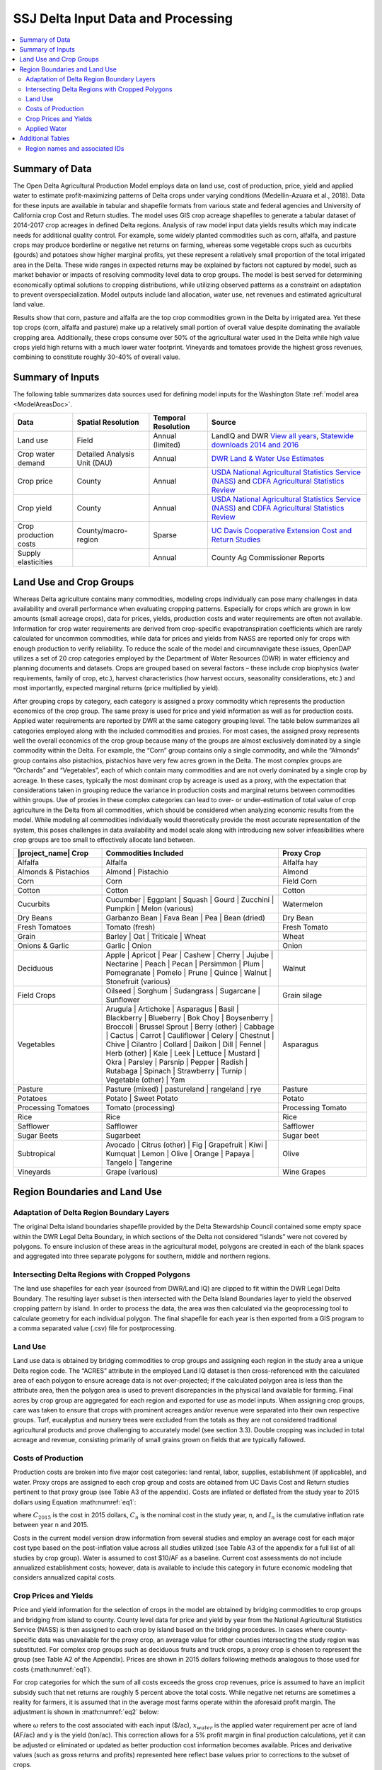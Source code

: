 .. index::
    triple: delta; model area; data sources

.. _SSJDeltaModelInputsDoc:

SSJ Delta Input Data and Processing
======================================

.. contents::
    :local:

Summary of Data
-------------------
The Open Delta Agricultural Production Model employs data on land use, cost of production, price, yield and applied water to estimate profit-maximizing patterns of Delta crops under varying conditions (Medellin-Azuara et al., 2018). Data for these inputs are available in tabular and shapefile formats from various state and federal agencies and University of California crop Cost and Return studies. The model uses GIS crop acreage shapefiles to generate a tabular dataset of 2014-2017 crop acreages in defined Delta regions. Analysis of raw model input data yields results which may indicate needs for additional quality control. For example, some widely planted commodities such as corn, alfalfa, and pasture crops may produce borderline or negative net returns on farming, whereas some vegetable crops such as cucurbits (gourds) and potatoes show higher marginal profits, yet these represent a relatively small proportion of the total irrigated area in the Delta. These wide ranges in expected returns may be explained by factors not captured by model, such as market behavior or impacts of resolving commodity level data to crop groups. The model is best served for determining economically optimal solutions to cropping distributions, while utilizing observed patterns as a constraint on adaptation to prevent overspecialization. Model outputs include land allocation, water use, net revenues and estimated agricultural land value.

Results show that corn, pasture and alfalfa are the top crop commodities grown in the Delta by irrigated area. Yet these top crops (corn, alfalfa and pasture) make up a relatively small portion of overall value despite dominating the available cropping area. Additionally, these crops consume over 50% of the agricultural water used in the Delta while high value crops yield high returns with a much lower water footprint. Vineyards and tomatoes provide the highest gross revenues, combining to constitute roughly 30-40% of overall value.

Summary of Inputs
--------------------------
The following table summarizes data sources used for defining model inputs for the Washington State :ref:`model area <ModelAreasDoc>`.

.. csv-table::
    :header: "Data", Spatial Resolution, Temporal Resolution, Source

    Land use, Field, Annual (limited), "LandIQ and DWR `View all years <https://gis.water.ca.gov/app/CADWRLandUseViewer/?page=home>`_, `Statewide downloads 2014 and 2016 <https://data.cnra.ca.gov/dataset/statewide-crop-mapping>`_"
    Crop water demand, Detailed Analysis Unit (DAU), Annual, `DWR Land & Water Use Estimates <https://water.ca.gov/Programs/Water-Use-And-Efficiency/Land-And-Water-Use/Agricultural-Land-And-Water-Use-Estimates>`_
    Crop price, County, Annual, `USDA National Agricultural Statistics Service (NASS) <https://www.nass.usda.gov/>`_ and `CDFA Agricultural Statistics Review <https://www.cdfa.ca.gov/statistics/>`_
    Crop yield, County, Annual, `USDA National Agricultural Statistics Service (NASS) <https://www.nass.usda.gov/>`_ and `CDFA Agricultural Statistics Review <https://www.cdfa.ca.gov/statistics/>`_
    Crop production costs, County/macro-region, Sparse, `UC Davis Cooperative Extension Cost and Return Studies <https://coststudies.ucdavis.edu/en/>`_
    Supply elasticities, , Annual, County Ag Commissioner Reports


Land Use and Crop Groups
-----------------------------
Whereas Delta agriculture contains many commodities, modeling crops individually can pose many challenges in data
availability and overall performance when evaluating cropping patterns. Especially for crops which are grown in low
amounts (small acreage crops), data for prices, yields, production costs and water requirements are often not available.
Information for crop water requirements are derived from crop-specific evapotranspiration coefficients which are rarely
calculated for uncommon commodities, while data for prices and yields from NASS are reported only for crops with enough
production to verify reliability. To reduce the scale of the model and circumnavigate these issues, OpenDAP utilizes a
set of 20 crop categories employed by the Department of Water Resources (DWR) in water efficiency and planning documents
and datasets. Crops are grouped based on several factors – these include crop biophysics (water requirements, family of
crop, etc.), harvest characteristics (how harvest occurs, seasonality considerations, etc.) and most importantly,
expected marginal returns (price multiplied by yield).

After grouping crops by category, each category is assigned a proxy commodity which represents the production economics
of the crop group. The same proxy is used for price and yield information as well as for production costs. Applied water
requirements are reported by DWR at the same category grouping level. The table below summarizes
all categories employed along with the included commodities and proxies. For most cases, the assigned proxy represents
well the overall economics of the crop group because many of the groups are almost exclusively dominated by a single
commodity within the Delta. For example, the “Corn” group contains only a single commodity, and while the “Almonds”
group contains also pistachios, pistachios have very few acres grown in the Delta. The most complex groups are “Orchards”
and “Vegetables”, each of which contain many commodities and are not overly dominated by a single crop by acreage.
In these cases, typically the most dominant crop by acreage is used as a proxy, with the expectation that considerations
taken in grouping reduce the variance in production costs and marginal returns between commodities within groups. Use
of proxies in these complex categories can lead to over- or under-estimation of total value of crop agriculture in the
Delta from all commodities, which should be considered when analyzing economic results from the model. While modeling
all commodities individually would theoretically provide the most accurate representation of the system, this poses
challenges in data availability and model scale along with introducing new solver infeasibilities where crop groups are
too small to effectively allocate land between.

.. csv-table::
    :header: |project_name| Crop, Commodities Included, Proxy Crop
    :widths: 25, 50, 25

    Alfalfa, Alfalfa, Alfalfa hay
    Almonds & Pistachios, "Almond | Pistachio", Almond
    Corn, Corn, Field Corn
    Cotton, Cotton, Cotton
    Cucurbits, "Cucumber | Eggplant | Squash | Gourd | Zucchini | Pumpkin | Melon (various)", Watermelon
    Dry Beans, "Garbanzo Bean | Fava Bean | Pea | Bean (dried)", Dry Bean
    Fresh Tomatoes, Tomato (fresh), Fresh Tomato
    Grain, "Barley | Oat | Triticale | Wheat", Wheat
    Onions & Garlic, "Garlic | Onion", Onion
    Deciduous, "Apple | Apricot | Pear | Cashew | Cherry | Jujube | Nectarine | Peach | Pecan | Persimmon | Plum | Pomegranate | Pomelo | Prune | Quince | Walnut | Stonefruit (various)", Walnut
    Field Crops, "Oilseed | Sorghum | Sudangrass | Sugarcane | Sunflower", Grain silage
    Vegetables, "Arugula | Artichoke | Asparagus | Basil | Blackberry | Blueberry | Bok Choy | Boysenberry | Broccoli | Brussel Sprout | Berry (other) | Cabbage | Cactus | Carrot | Cauliflower | Celery | Chestnut | Chive | Cilantro | Collard | Daikon | Dill | Fennel | Herb (other) | Kale | Leek | Lettuce | Mustard | Okra | Parsley | Parsnip | Pepper | Radish | Rutabaga | Spinach | Strawberry | Turnip | Vegetable (other) | Yam", Asparagus
    Pasture, "Pasture (mixed) | pastureland | rangeland | rye", Pasture
    Potatoes, "Potato | Sweet Potato", Potato
    Processing Tomatoes, Tomato (processing), Processing Tomato
    Rice, Rice, Rice
    Safflower, Safflower, Safflower
    Sugar Beets, Sugarbeet, Sugar beet
    Subtropical, "Avocado | Citrus (other) | Fig | Grapefruit | Kiwi | Kumquat | Lemon | Olive | Orange | Papaya | Tangelo | Tangerine", Olive
    Vineyards, Grape (various), Wine Grapes


Region Boundaries and Land Use
---------------------------------
Adaptation of Delta Region Boundary Layers
____________________________________________
The original Delta island boundaries shapefile provided by the Delta Stewardship Council contained some empty space within the DWR Legal Delta Boundary, in which sections of the Delta not considered “islands” were not covered by polygons. To ensure inclusion of these areas in the agricultural model, polygons are created in each of the blank spaces and aggregated into three separate polygons for southern, middle and northern regions.

Intersecting Delta Regions with Cropped Polygons
_________________________________________________
The land use shapefiles for each year (sourced from DWR/Land IQ) are clipped to fit within the DWR Legal Delta Boundary. The resulting layer subset is then intersected with the Delta Island Boundaries layer to yield the observed cropping pattern by island. In order to process the data, the area was then calculated via the geoprocessing tool to calculate geometry for each individual polygon. The final shapefile for each year is then exported from a GIS program to a comma separated value (.csv) file for postprocessing.

Land Use
____________
Land use data is obtained by bridging commodities to crop groups and assigning each region in the study area a unique Delta region code. The “ACRES” attribute in the employed Land IQ dataset is then cross-referenced with the calculated area of each polygon to ensure acreage data is not over-projected; if the calculated polygon area is less than the attribute area, then the polygon area is used to prevent discrepancies in the physical land available for farming. Final acres by crop group are aggregated for each region and exported for use as model inputs.
When assigning crop groups, care was taken to ensure that crops with prominent acreages and/or revenue were separated into their own respective groups. Turf, eucalyptus and nursery trees were excluded from the totals as they are not considered traditional agricultural products and prove challenging to accurately model (see section 3.3). Double cropping was included in total acreage and revenue, consisting primarily of small grains grown on fields that are typically fallowed.

Costs of Production
______________________
Production costs are broken into five major cost categories: land rental, labor, supplies, establishment (if applicable), and water. Proxy crops are assigned to each crop group and costs are obtained from UC Davis Cost and Return studies pertinent to that proxy group (see Table A3 of the appendix). Costs are inflated or deflated from the study year to 2015 dollars using Equation :math:numref:`eq1`:

.. math:: C_{2015} = C_n(1-I_n)
    :label: eq1

where :math:`C_{2015}` is the cost in 2015 dollars, :math:`C_n` is the nominal cost in the study year, n, and :math:`I_n` is the cumulative inflation rate between year n and 2015.

Costs in the current model version draw information from several studies and employ an average cost for each major cost type based on the post-inflation value across all studies utilized (see Table A3 of the appendix for a full list of all studies by crop group). Water is assumed to cost $10/AF as a baseline. Current cost assessments do not include annualized establishment costs; however, data is available to include this category in future economic modeling that considers annualized capital costs.

Crop Prices and Yields
________________________
Price and yield information for the selection of crops in the model are obtained by bridging commodities to crop groups and bridging from island to county. County level data for price and yield by year from the National Agricultural Statistics Service (NASS) is then assigned to each crop by island based on the bridging procedures. In cases where county-specific data was unavailable for the proxy crop, an average value for other counties intersecting the study region was substituted. For complex crop groups such as deciduous fruits and truck crops, a proxy crop is chosen to represent the group (see Table A2 of the Appendix). Prices are shown in 2015 dollars following methods analogous to those used for costs (:math:numref:`eq1`).

For crop categories for which the sum of all costs exceeds the gross crop revenues, price is assumed to have an implicit subsidy such that net returns are roughly 5 percent above the total costs. While negative net returns are sometimes a reality for farmers, it is assumed that in the average most farms operate within the aforesaid profit margin. The adjustment is shown in :math:numref:`eq2` below:

.. math:: p = 1.05(\frac{\omega_{land} + \omega_{supply} + x_{water}\omega_{water}}{y})
    :label: eq2

where :math:`\omega` refers to the cost associated with each input ($/ac), :math:`x_{water}` is the applied water requirement per acre of land (AF/ac) and y is the yield (ton/ac). This correction allows for a 5% profit margin in final production calculations, yet it can be adjusted or eliminated or updated as better production cost information becomes available. Prices and derivative values (such as gross returns and profits) represented here reflect base values prior to corrections to the subset of crops.

Applied Water
_______________
Applied water data is provided at the detailed analysis unit and county level (DAU-Co) and is aggregated to individual island regions by applying a weighted average using Equations :math:numref:`eq3` and :math:numref:`eq4` below:

.. math:: AW_{ik} = \frac{\sum_{w=1}^{n}l_{iw}AW_{iw}}{\sum_{w=1}^{n}l_{iw}}
    :label: eq3


.. math:: AW_{ij} = \sum_{k=1}^{n}f_{jk}AW_{ik}
    :label: eq4

where :math:`i` is the crop index, :math:`k` is the DAU index, :math:`w` is the county index for each DAU, :math:`j` is the district index, :math:`l` is irrigated acreage and :math:`f` represents the vector of area fractions of DAU’s for a given island. Prior to integrating data at the island level, missing data for individual DAU’s by crop group are patched with the average applied water value for all other DAU’s across the study area. Applied water data for 2015 is used for all model years (2014-2017) due to a relatively low inter-annual variability across the study region.


Additional Tables
--------------------
Region names and associated IDs
_______________________________________

.. csv-table::
    :header: Region Name, ID, County
    :widths: auto

    Atlas Tract, DAP001, San Joaquin
    Bacon Island, DAP002, San Joaquin
    Bethel Island, DAP003, Contra Costa
    Big Break, DAP004, Contra Costa
    Bishop Tract/Dlis-14, DAP005, San Joaquin
    Bixler Tract, DAP006, Contra Costa
    Bouldin Island, DAP007, San Joaquin
    Brack Tract, DAP008, San Joaquin
    Bradford Island, DAP009, Contra Costa
    Brannan-Andrus, DAP010, Sacramento
    Browns Island, DAP011, Contra Costa
    Byron Tract, DAP012, Contra Costa
    Cache Haas Area, DAP013, Solano
    Canal Ranch Tract, DAP014, San Joaquin
    Central Stockton, DAP015, San Joaquin
    Chipps Island South, DAP016, Solano
    Clifton Court Forebay, DAP017, Contra Costa
    Coney Island, DAP018, Contra Costa
    Dead Horse Island, DAP019, Sacramento
    Decker Island, DAP020, Solano
    Dlis-01 (Pittsburg Area), DAP021, Contra Costa
    Dlis-02 (Antioch Area), DAP022, Contra Costa
    Dlis-03 (Lower Sherman Island), DAP023, Sacramento
    Dlis-04 (West Island), DAP024, Sacramento
    Dlis-05 (Donlon Island), DAP025, Sacramento
    Dlis-06 (Oakley Area), DAP026, Contra Costa
    Dlis-07 (Knightsen Area), DAP027, Contra Costa
    Dlis-08 (Discovery Bay Area), DAP028, Contra Costa
    Dlis-09 (Byron Area), DAP029, Contra Costa
    Dlis-10, DAP030, Contra Costa
    Dlis-12 (Paradise Cut), DAP031, San Joaquin
    Dlis-15, DAP032, San Joaquin
    Dlis-16 (Lodi), DAP033, San Joaquin
    Dlis-17, DAP034, San Joaquin
    Dlis-18, DAP035, San Joaquin
    Dlis-19 (Grizzly Slough Area), DAP036, Sacramento
    Dlis-20 (Yolo Bypass), DAP037, Yolo
    Dlis-21, DAP038, Solano
    Dlis-22 (Rio Vista), DAP039, Solano
    Dlis-23 (Georgiana Oxbow), DAP040, Sacramento
    Dlis-62, DAP042, Solano
    Dlis-63 (Grizzly Island Area), DAP043, Solano
    Dlis-64, DAP044, Contra Costa
    Drexler Pocket, DAP045, San Joaquin
    Drexler Tract, DAP046, San Joaquin
    Dutch Slough, DAP047, Contra Costa
    Egbert Tract, DAP048, Solano
    Ehrheardt Club, DAP049, Sacramento
    Empire Tract, DAP050, San Joaquin
    Fabian Tract, DAP051, San Joaquin
    Fay Island, DAP052, San Joaquin
    Franks Tract, DAP053, Contra Costa
    Glanville, DAP054, Sacramento
    Glide District, DAP055, Yolo
    Grand Island, DAP056, Sacramento
    Hastings Tract, DAP057, Solano
    Holland Tract, DAP058, Contra Costa
    Holt Station, DAP059, San Joaquin
    Honker Lake Tract, DAP060, San Joaquin
    Hotchkiss Tract, DAP061, Contra Costa
    Ida Island, DAP062, Sacramento
    Jersey Island, DAP063, Contra Costa
    Jones Tract (Lower And Upper), DAP064, San Joaquin
    Kasson District, DAP065, San Joaquin
    King Island, DAP066, San Joaquin
    Kings Island, DAP067, San Joaquin
    Libby Mcneil, DAP068, Sacramento
    Liberty Island, DAP069, Solano
    Lisbon District, DAP070, Yolo
    Little Egbert Tract, DAP071, Solano
    Little Franks Tract, DAP072, Contra Costa
    Little Mandeville Island, DAP073, San Joaquin
    Long Island, DAP074, Sacramento
    Lower Roberts Island, DAP075, San Joaquin
    Maintenance Area 9 North, DAP076, Sacramento
    Maintenance Area 9 South, DAP077, Sacramento
    Mandeville Island, DAP078, San Joaquin
    Mccormack-Williamson Tract, DAP079, Sacramento
    Mcdonald Island, DAP080, San Joaquin
    Mcmullin Ranch, DAP081, San Joaquin
    Medford Island, DAP082, San Joaquin
    Merritt Island, DAP083, Yolo
    Middle & Upper Roberts Island, DAP084, San Joaquin
    Middle Delta Extra, DAP085, Contra Costa
    Mildred Island, DAP086, San Joaquin
    Mossdale Island, DAP087, San Joaquin
    Netherlands, DAP088, Yolo
    New Hope Tract, DAP089, San Joaquin
    North Delta Extra, DAP090, Solano
    North Stockton, DAP091, San Joaquin
    Palm-Orwood, DAP092, Contra Costa
    Paradise Junction, DAP093, San Joaquin
    Pearson District, DAP094, Sacramento
    Pescadero District, DAP095, San Joaquin
    Peters Pocket, DAP096, Solano
    Pico-Naglee, DAP097, San Joaquin
    Prospect Island, DAP098, Solano
    Quimby Island, DAP099, Contra Costa
    Randall Island, DAP100, Sacramento
    Reclamation District 17, DAP101, San Joaquin
    Rindge Tract, DAP102, San Joaquin
    Rio Blanco Tract, DAP103, San Joaquin
    River Junction, DAP104, San Joaquin
    Rough And Ready Island, DAP105, San Joaquin
    Ryer Island, DAP106, Solano
    Sherman Island, DAP107, Sacramento
    Shima Tract, DAP108, San Joaquin
    Shin Kee Tract, DAP109, San Joaquin
    South Delta Extra, DAP110, San Joaquin
    Stark Tract, DAP111, San Joaquin
    Staten Island, DAP112, San Joaquin
    Stewart Tract, DAP113, San Joaquin
    Sutter Island, DAP114, Sacramento
    Terminous Tract, DAP115, San Joaquin
    Twitchell Island, DAP116, Sacramento
    Tyler Island, DAP117, Sacramento
    Union Island East, DAP118, San Joaquin
    Union Island West, DAP119, San Joaquin
    Upper Andrus Island, DAP120, Sacramento
    Veale Tract, DAP121, Contra Costa
    Venice Island, DAP122, San Joaquin
    Victoria Island, DAP123, San Joaquin
    Walnut Grove, DAP124, Sacramento
    Walthall, DAP125, San Joaquin
    Webb Tract, DAP126, Contra Costa
    West Sacramento, DAP127, Yolo
    Wetherbee Lake, DAP128, San Joaquin
    Winter Island, DAP129, Contra Costa
    Woodward Island, DAP130, San Joaquin
    Wright-Elmwood Tract, DAP131, San Joaquin
    Yolano, DAP132, Solano

